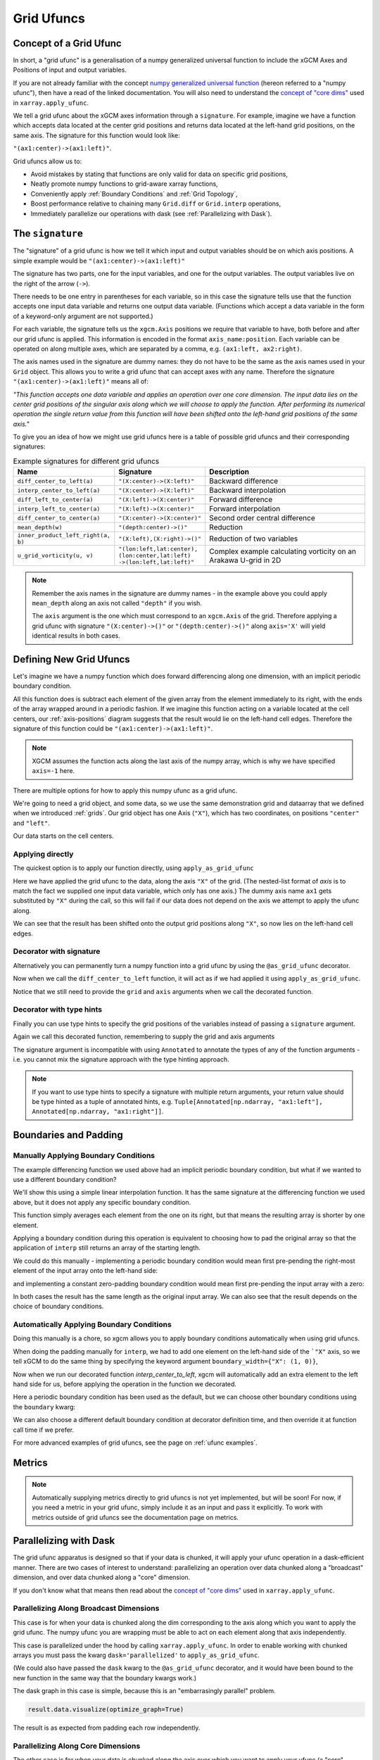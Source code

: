 .. _grid_ufuncs:

Grid Ufuncs
-----------

Concept of a Grid Ufunc
~~~~~~~~~~~~~~~~~~~~~~~

In short, a "grid ufunc" is a generalisation of a numpy generalized universal function to include the xGCM Axes and Positions of input and output variables.

If you are not already familiar with the concept `numpy generalized universal function`_ (hereon referred to a "numpy ufunc"),
then have a read of the linked documentation.
You will also need to understand the `concept of "core dims"`_ used in ``xarray.apply_ufunc``.

We tell a grid ufunc about the xGCM axes information through a ``signature``.
For example, imagine we have a function which accepts data located at the center grid positions and returns
data located at the left-hand grid positions, on the same axis.
The signature for this function would look like:

``"(ax1:center)->(ax1:left)"``.

Grid ufuncs allow us to:

- Avoid mistakes by stating that functions are only valid for data on specific grid positions,
- Neatly promote numpy functions to grid-aware xarray functions,
- Conveniently apply :ref:`Boundary Conditions` and :ref:`Grid Topology`,
- Boost performance relative to chaining many ``Grid.diff`` or ``Grid.interp`` operations,
- Immediately parallelize our operations with dask (see :ref:`Parallelizing with Dask`).

.. _numpy generalized universal function: https://numpy.org/doc/stable/reference/c-api/generalized-ufuncs.html
.. _concept of "core dims": https://xarray.pydata.org/en/stable/generated/xarray.apply_ufunc.html

The ``signature``
~~~~~~~~~~~~~~~~~

The "signature" of a grid ufunc is how we tell it which input and output variables should be on which axis positions.
A simple example would be
``"(ax1:center)->(ax1:left)"``

The signature has two parts, one for the input variables, and one for the output variables.
The output variables live on the right of the arrow (``->``).

There needs to be one entry in parentheses for each variable,
so in this case the signature tells use that the function accepts one input data variable and returns one output data variable.
(Functions which accept a data variable in the form of a keyword-only argument are not supported.)

For each variable, the signature tells us the ``xgcm.Axis`` positions we require that variable to have,
both before and after our grid ufunc is applied.
This information is encoded in the format ``axis_name:position``.
Each variable can be operated on along multiple axes, which are separated by a comma, e.g. ``(ax1:left, ax2:right)``.

The axis names used in the signature are dummy names: they do not have to be the same as the axis names used in your ``Grid`` object.
This allows you to write a grid ufunc that can accept axes with any name.
Therefore the signature ``"(ax1:center)->(ax1:left)"`` means all of:

`"This function accepts one data variable and applies an operation over one core dimension.
The input data lies on the center grid positions of the singular axis along which we will choose to apply the function.
After performing its numerical operation the single return value from this function will have been shifted onto the left-hand grid positions of the same axis."`

To give you an idea of how we might use grid ufuncs here is a table of possible grid ufuncs and their corresponding signatures:

.. list-table:: Example signatures for different grid ufuncs
   :widths: 25 25 50
   :header-rows: 1

   * - Name
     - Signature
     - Description
   * - ``diff_center_to_left(a)``
     - ``"(X:center)->(X:left)"``
     - Backward difference
   * - ``interp_center_to_left(a)``
     - ``"(X:center)->(X:left)"``
     - Backward interpolation
   * - ``diff_left_to_center(a)``
     - ``"(X:left)->(X:center)"``
     - Forward difference
   * - ``interp_left_to_center(a)``
     - ``"(X:left)->(X:center)"``
     - Forward interpolation
   * - ``diff_center_to_center(a)``
     - ``"(X:center)->(X:center)"``
     - Second order central difference
   * - ``mean_depth(w)``
     - ``"(depth:center)->()"``
     - Reduction
   * - ``inner_product_left_right(a, b)``
     - ``"(X:left),(X:right)->()"``
     - Reduction of two variables
   * - ``u_grid_vorticity(u, v)``
     - ``"(lon:left,lat:center),``
       ``(lon:center,lat:left)``
       ``->(lon:left,lat:left)"``
     - Complex example calculating vorticity on an Arakawa U-grid in 2D

.. note::

    Remember the axis names in the signature are dummy names - in the example above you could apply ``mean_depth`` along
    an axis not called ``"depth"`` if you wish.

    The ``axis`` argument is the one which must correspond to an ``xgcm.Axis`` of the grid.
    Therefore applying a grid ufunc with signature ``"(X:center)->()"`` or ``"(depth:center)->()"`` along ``axis='X'`` will
    yield identical results in both cases.


Defining New Grid Ufuncs
~~~~~~~~~~~~~~~~~~~~~~~~

Let's imagine we have a numpy function which does forward differencing along one dimension, with an implicit periodic boundary condition.

.. ipython:: python

    import numpy as np

    def diff_forward(a):
        return a - np.roll(a, -1, axis=-1)

All this function does is subtract each element of the given array from the element immediately to its right,
with the ends of the array wrapped around in a periodic fashion.
If we imagine this function acting on a variable located at the cell centers,
our :ref:`axis-positions` diagram suggests that the result would lie on the left-hand cell edges.
Therefore the signature of this function could be
``"(ax1:center)->(ax1:left)"``.

.. note::

    XGCM assumes the function acts along the last axis of the numpy array, which is why we have specified ``axis=-1`` here.

There are multiple options for how to apply this numpy ufunc as a grid ufunc.

We're going to need a grid object, and some data, so we use the same demonstration grid and dataarray that we defined when we introduced :ref:`grids`.
Our grid object has one Axis (``"X"``), which has two coordinates, on positions ``"center"`` and ``"left"``.

.. ipython:: python

    import xarray as xr

    from xgcm import Grid

    ds = xr.Dataset(
        coords={
            "x_c": (
                ["x_c"],
                np.arange(1, 10),
            ),
            "x_g": (
                ["x_g"],
                np.arange(0.5, 9),
            ),
        }
    )

    grid = Grid(ds, coords={"X": {"center": "x_c", "left": "x_g"}})
    grid

Our data starts on the cell centers.

.. ipython:: python

    da = np.sin(ds.x_c * 2 * np.pi / 9)
    da


Applying directly
^^^^^^^^^^^^^^^^^

The quickest option is to apply our function directly, using ``apply_as_grid_ufunc``

.. ipython:: python

    from xgcm import apply_as_grid_ufunc

    result = apply_as_grid_ufunc(
        diff_forward, da, axis=[["X"]], signature="(ax1:center)->(ax1:left)", grid=grid
    )

    result

Here we have applied the grid ufunc to the data, along the axis ``"X"`` of the grid.
(The nested-list format of `axis` is to match the fact we supplied one input data variable, which only has one axis.)
The dummy axis name ``ax1`` gets substituted by ``"X"`` during the call, so this will fail if our data does not depend on the axis we attempt to apply the ufunc along.

We can see that the result has been shifted onto the output grid positions along ``"X"``, so now lies on the left-hand cell edges.

Decorator with signature
^^^^^^^^^^^^^^^^^^^^^^^^

Alternatively you can permanently turn a numpy function into a grid ufunc by using the ``@as_grid_ufunc`` decorator.

.. ipython:: python

    from xgcm import as_grid_ufunc

.. ipython:: python

    @as_grid_ufunc(signature="(ax1:center)->(ax1:left)")
    def diff_center_to_left(a):
        return diff_forward(a)

Now when we call the ``diff_center_to_left`` function, it will act as if we had applied it using ``apply_as_grid_ufunc``.

.. ipython:: python

    diff_center_to_left(grid, da, axis=[["X"]])

Notice that we still need to provide the ``grid`` and ``axis`` arguments when we call the decorated function.

Decorator with type hints
^^^^^^^^^^^^^^^^^^^^^^^^^

Finally you can use type hints to specify the grid positions of the variables instead of passing a ``signature`` argument.

.. ipython:: python

    from typing import Annotated

    @as_grid_ufunc()
    def diff_center_to_left(
        a: Annotated[np.ndarray, "ax1:center"]
    ) -> Annotated[np.ndarray, "ax1:left"]:
        return diff_forward(a)

Again we call this decorated function, remembering to supply the grid and axis arguments

.. ipython:: python

    diff_center_to_left(grid, da, axis=[["X"]])

The signature argument is incompatible with using ``Annotated`` to annotate the types of any of the function arguments
- i.e. you cannot mix the signature approach with the type hinting approach.

.. note::

    If you want to use type hints to specify a signature with multiple return arguments, your return value should be type hinted as a tuple of annotated hints, e.g.
    ``Tuple[Annotated[np.ndarray, "ax1:left"], Annotated[np.ndarray, "ax1:right"]]``.

Boundaries and Padding
~~~~~~~~~~~~~~~~~~~~~~

Manually Applying Boundary Conditions
^^^^^^^^^^^^^^^^^^^^^^^^^^^^^^^^^^^^^

The example differencing function we used above had an implicit periodic boundary condition,
but what if we wanted to use a different boundary condition?

We'll show this using a simple linear interpolation function.
It has the same signature at the differencing function we used above, but it does not apply any specific boundary condition.

.. ipython:: python

    def interp(a):
        return 0.5 * (a[..., :-1] + a[..., 1:])

This function simply averages each element from the one on its right, but that means the resulting array is shorter by one element.

.. ipython:: python

    arr = np.arange(9)
    arr
    arr.shape

    interpolated = interp(arr)
    interpolated
    interpolated.shape

Applying a boundary condition during this operation is equivalent to choosing how to pad the original array
so that the application of ``interp`` still returns an array of the starting length.

We could do this manually - implementing a periodic boundary condition would mean first pre-pending the right-most element of the input array onto the left-hand side:

.. ipython:: python

    periodically_padded_arr = np.insert(arr, 0, arr[-1])
    periodically_padded_arr

    interpolated_periodically = interp(periodically_padded_arr)
    interpolated_periodically.shape

and implementing a constant zero-padding boundary condition would mean first pre-pending the input array with a zero:

.. ipython:: python

    zero_padded_arr = np.insert(arr, 0, 0)
    zero_padded_arr

    interpolated_with_zero_padding = interp(zero_padded_arr)
    interpolated_with_zero_padding
    interpolated_with_zero_padding.shape

In both cases the result has the same length as the original input array.
We can also see that the result depends on the choice of boundary conditions.

Automatically Applying Boundary Conditions
^^^^^^^^^^^^^^^^^^^^^^^^^^^^^^^^^^^^^^^^^

Doing this manually is a chore, so xgcm allows you to apply boundary conditions automatically when using grid ufuncs.

When doing the padding manually for ``interp``, we had to add one element on the left-hand side of the ```"X"`` axis,
so we tell xGCM to do the same thing by specifying the keyword argument ``boundary_width={"X": (1, 0)}``,

.. ipython:: python

    @as_grid_ufunc(signature="(X:center)->(X:left)", boundary_width={"X": (1, 0)})
    def interp_center_to_left(a):
        return interp(a)

Now when we run our decorated function `interp_center_to_left`, xgcm will automatically add an extra element to the left hand side for us,
before applying the operation in the function we decorated.

.. ipython:: python

    # Create new test data with same coordinates but linearly-spaced data
    da = da.copy(data=arr)

    interp_center_to_left(grid, da, axis=[["X"]])

Here a periodic boundary condition has been used as the default, but we can choose other boundary conditions using the ``boundary`` kwarg:

.. ipython:: python

    @as_grid_ufunc(
        signature="(X:center)->(X:left)",
        boundary_width={"X": (1, 0)},
        boundary="fill",
        fill_value=0,
    )
    def interp_center_to_left_fill_with_zeros(a):
        return interp(a)

    interp_center_to_left_fill_with_zeros(
        grid, da, axis=[["X"]], boundary="fill", fill_value=0
    )

We can also choose a different default boundary condition at decorator definition time,
and then override it at function call time if we prefer.

.. ipython:: python

    interp_center_to_left(grid, da, axis=[["X"]], boundary="fill", fill_value=0)

For more advanced examples of grid ufuncs, see the page on :ref:`ufunc examples`.

Metrics
~~~~~~~

.. note::

    Automatically supplying metrics directly to grid ufuncs is not yet implemented, but will be soon!
    For now, if you need a metric in your grid ufunc, simply include it as an input and pass it explicitly. 
    To work with metrics outside of grid ufuncs see the documentation page on metrics.


.. _Parallelizing with Dask:

Parallelizing with Dask
~~~~~~~~~~~~~~~~~~~~~~~

The grid ufunc apparatus is designed so that if your data is chunked, it will apply your ufunc operation in a dask-efficient manner.
There are two cases of interest to understand: parallelizing an operation over data chunked along a "broadcast" dimension, and
over data chunked along a "core" dimension.

If you don't know what that means then read about the `concept of "core dims"`_ used in ``xarray.apply_ufunc``.

.. _concept of "core dims": https://xarray.pydata.org/en/stable/generated/xarray.apply_ufunc.html


Parallelizing Along Broadcast Dimensions
^^^^^^^^^^^^^^^^^^^^^^^^^^^^^^^^^^^^^^^^

This case is for when your data is chunked along the dim corresponding to the axis along which you want to apply the grid ufunc.
The numpy ufunc you are wrapping must be able to act on each element along that axis independently.

This case is parallelized under the hood by calling ``xarray.apply_ufunc``.
In order to enable working with chunked arrays you must pass the kwarg ``dask='parallelized'`` to ``apply_as_grid_ufunc``.

.. ipython:: python

    # Let's create some 2D data, so we have a dimension over which to broadcast
    da_2d = da.expand_dims(y=4)

    # Let's also chunk it along the new "broadcast" dimension
    chunked_y = da_2d.chunk({"y": 1})
    chunked_y

    result = interp_center_to_left(grid, chunked_y, axis=[["X"]], dask="parallelized")


(We could also have passed the ``dask`` kwarg to the ``@as_grid_ufunc`` decorator, and it would have been bound
to the new function in the same way that the boundary kwargs work.)

The dask graph in this case is simple, because this is an "embarrasingly parallel" problem.

.. code-block:: python

    result.data.visualize(optimize_graph=True)

.. image:: _static/parallelize_broadcast.png
   :height: 400px
   :alt: Dask task graph for parallelizing along a broadcast dimension

The result is as expected from padding each row independently.

.. ipython:: python

    result.compute()

Parallelizing Along Core Dimensions
^^^^^^^^^^^^^^^^^^^^^^^^^^^^^^^^^^^

The other case is for when your data is chunked along the axis over which you want to apply your ufunc (a "core" dimension").

.. ipython:: python

    chunked_x = da_2d.chunk({"x_c": 2})
    chunked_x

XGCM can also parallelize this case, by calling ``dask.map_overlap``.
You tell it to invoke ``dask.map_overlap`` by passing ``dask="parallelized"`` and ``map_overlap=True``.

.. ipython:: python

    result = interp_center_to_left(
        grid, chunked_x, axis=[["X"]], dask="allowed", map_overlap=True
    )

If your ufunc operates on individual chunks independently, then ``dask.map_blocks`` would have been sufficient,
but the possibility of padding boundaries means that ``dask.map_overlap`` is required.
The dask graph is more complicated, because each chunk along the core dim needs to communicate its ``boundary_width`` elements to adjacent chunks.

.. code-block:: python

    result.data.visualize(optimize_graph=True)

.. image:: _static/parallelize_core.png
   :height: 400px
   :alt: Dask task graph for parallelizing along a core dimension

.. ipython:: python

    result.compute()

There is one limitation of this feature: you cannot use ``map_overlap`` with grid ufuncs that change length along a core dimension
(e.g. by shifting axis positions from ``center`` to ``outer``).
XGCM will raise an error if you try to do this.
